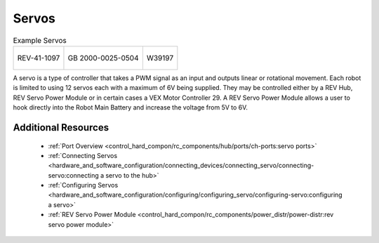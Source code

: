 Servos
======

.. list-table:: Example Servos

    * - .. figure:: images/REV-41-1097.jpg
            :align: center
            :width: 50%
            :alt: REV-41-1097
            
            REV-41-1097
      
      - .. figure:: images/2000-0025-0504.jpg
            :align: center
            :width: 50%
            :alt: 2000-0025-0504
            
            GB 2000-0025-0504

      - .. figure:: images/W39197.jpg
            :align: center
            :width: 50%
            :alt: W39197

            W39197

A servo is a type of controller that takes a PWM signal as an input and outputs 
linear or rotational movement. Each robot is limited to using 12 servos each with 
a maximum of 6V being supplied. They may be controlled either by a REV Hub, REV Servo Power Module 
or in certain cases a VEX Motor Controller 29. A REV Servo Power Module allows 
a user to hook directly into the Robot Main Battery and increase the voltage from 5V
to 6V.  

Additional Resources
---------------------

 - :ref:`Port Overview <control_hard_compon/rc_components/hub/ports/ch-ports:servo ports>`
 - :ref:`Connecting Servos <hardware_and_software_configuration/connecting_devices/connecting_servo/connecting-servo:connecting a servo to the hub>`
 - :ref:`Configuring Servos <hardware_and_software_configuration/configuring/configuring_servo/configuring-servo:configuring a servo>`
 - :ref:`REV Servo Power Module <control_hard_compon/rc_components/power_distr/power-distr:rev servo power module>`